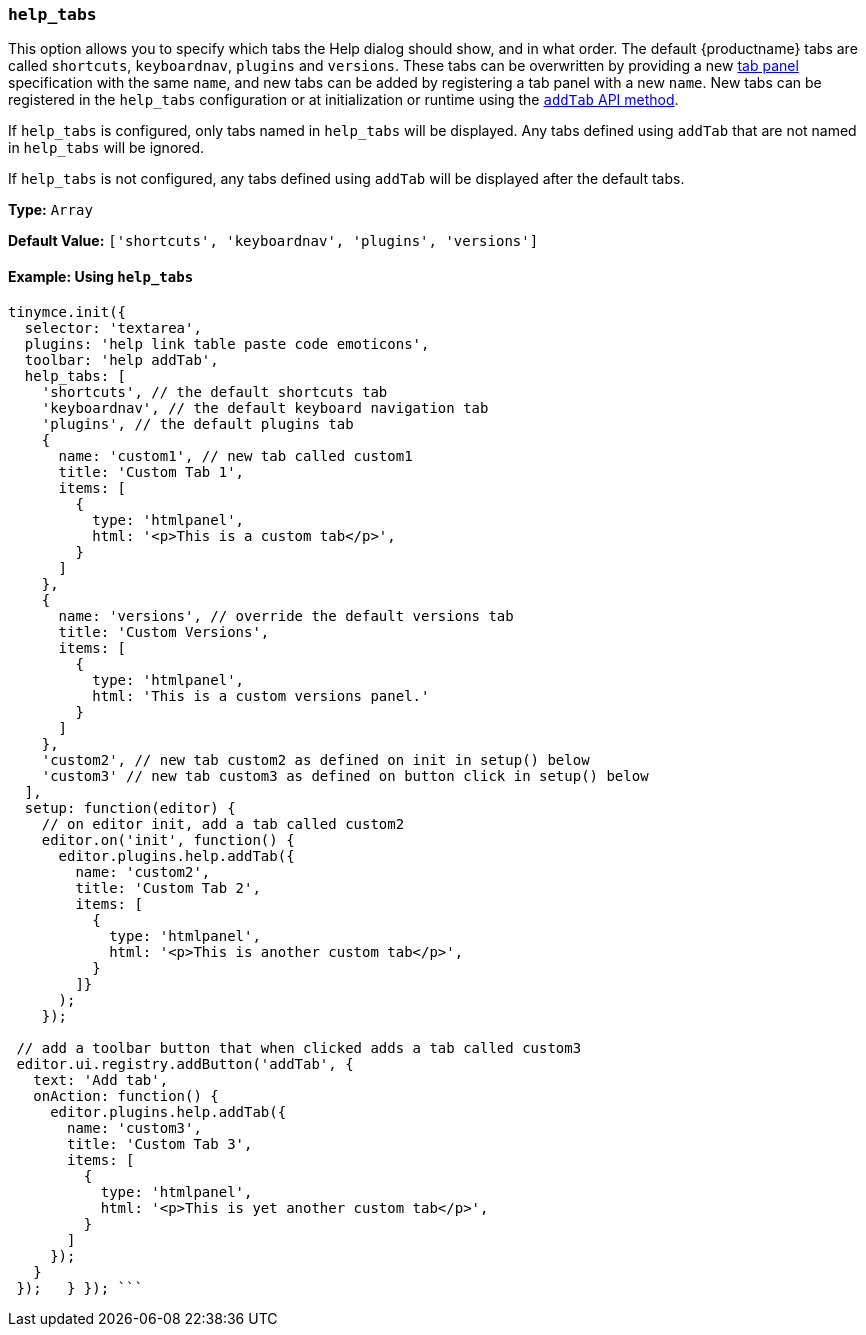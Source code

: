 === `help_tabs`

This option allows you to specify which tabs the Help dialog should show, and in what order. The default {productname} tabs are called `shortcuts`, `keyboardnav`, `plugins` and `versions`. These tabs can be overwritten by providing a new link:{baseurl}/ui-components/dialogcomponents/#tabpanel[tab panel] specification with the same `name`, and new tabs can be added by registering a tab panel with a new `name`. New tabs can be registered in the `help_tabs` configuration or at initialization or runtime using the <<api,`addTab` API method>>.

If `help_tabs` is configured, only tabs named in `help_tabs` will be displayed. Any tabs defined using `addTab` that are not named in `help_tabs` will be ignored.

If `help_tabs` is not configured, any tabs defined using `addTab` will be displayed after the default tabs.

*Type:* `Array`

*Default Value:* `['shortcuts', 'keyboardnav', 'plugins', 'versions']`

==== Example: Using `help_tabs`

```js
tinymce.init({
  selector: 'textarea',
  plugins: 'help link table paste code emoticons',
  toolbar: 'help addTab',
  help_tabs: [
    'shortcuts', // the default shortcuts tab
    'keyboardnav', // the default keyboard navigation tab
    'plugins', // the default plugins tab
    {
      name: 'custom1', // new tab called custom1
      title: 'Custom Tab 1',
      items: [
        {
          type: 'htmlpanel',
          html: '<p>This is a custom tab</p>',
        }
      ]
    },
    {
      name: 'versions', // override the default versions tab
      title: 'Custom Versions',
      items: [
        {
          type: 'htmlpanel',
          html: 'This is a custom versions panel.'
        }
      ]
    },
    'custom2', // new tab custom2 as defined on init in setup() below
    'custom3' // new tab custom3 as defined on button click in setup() below
  ],
  setup: function(editor) {
    // on editor init, add a tab called custom2
    editor.on('init', function() {
      editor.plugins.help.addTab({
        name: 'custom2',
        title: 'Custom Tab 2',
        items: [
          {
            type: 'htmlpanel',
            html: '<p>This is another custom tab</p>',
          }
        ]}
      );
    });

 // add a toolbar button that when clicked adds a tab called custom3
 editor.ui.registry.addButton('addTab', {
   text: 'Add tab',
   onAction: function() {
     editor.plugins.help.addTab({
       name: 'custom3',
       title: 'Custom Tab 3',
       items: [
         {
           type: 'htmlpanel',
           html: '<p>This is yet another custom tab</p>',
         }
       ]
     });
   }
 });   } }); ```
